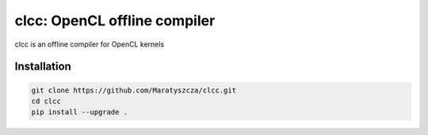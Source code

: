 =============================
clcc: OpenCL offline compiler
=============================

.. image:: https://img.shields.io/github/license/Maratyszcza/clcc.svg
  :alt: clcc license: Simplified BSD
  :target: https://github.com/Maratyszcza/clcc/blob/master/LICENSE.rst

clcc is an offline compiler for OpenCL kernels

Installation
------------

.. code-block:: bash

  git clone https://github.com/Maratyszcza/clcc.git
  cd clcc
  pip install --upgrade .

